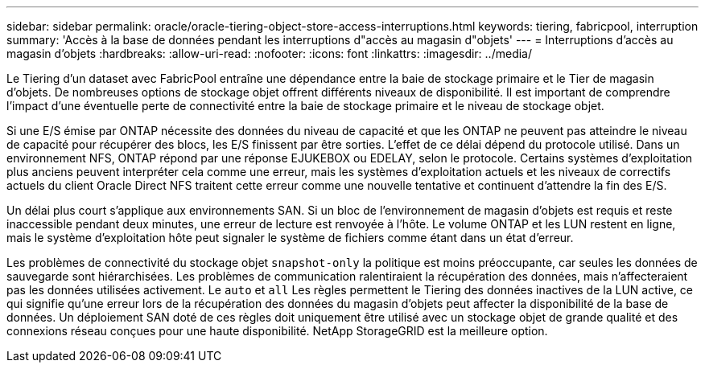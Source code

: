 ---
sidebar: sidebar 
permalink: oracle/oracle-tiering-object-store-access-interruptions.html 
keywords: tiering, fabricpool, interruption 
summary: 'Accès à la base de données pendant les interruptions d"accès au magasin d"objets' 
---
= Interruptions d'accès au magasin d'objets
:hardbreaks:
:allow-uri-read: 
:nofooter: 
:icons: font
:linkattrs: 
:imagesdir: ../media/


[role="lead"]
Le Tiering d'un dataset avec FabricPool entraîne une dépendance entre la baie de stockage primaire et le Tier de magasin d'objets. De nombreuses options de stockage objet offrent différents niveaux de disponibilité. Il est important de comprendre l'impact d'une éventuelle perte de connectivité entre la baie de stockage primaire et le niveau de stockage objet.

Si une E/S émise par ONTAP nécessite des données du niveau de capacité et que les ONTAP ne peuvent pas atteindre le niveau de capacité pour récupérer des blocs, les E/S finissent par être sorties. L'effet de ce délai dépend du protocole utilisé. Dans un environnement NFS, ONTAP répond par une réponse EJUKEBOX ou EDELAY, selon le protocole. Certains systèmes d'exploitation plus anciens peuvent interpréter cela comme une erreur, mais les systèmes d'exploitation actuels et les niveaux de correctifs actuels du client Oracle Direct NFS traitent cette erreur comme une nouvelle tentative et continuent d'attendre la fin des E/S.

Un délai plus court s'applique aux environnements SAN. Si un bloc de l'environnement de magasin d'objets est requis et reste inaccessible pendant deux minutes, une erreur de lecture est renvoyée à l'hôte. Le volume ONTAP et les LUN restent en ligne, mais le système d'exploitation hôte peut signaler le système de fichiers comme étant dans un état d'erreur.

Les problèmes de connectivité du stockage objet `snapshot-only` la politique est moins préoccupante, car seules les données de sauvegarde sont hiérarchisées. Les problèmes de communication ralentiraient la récupération des données, mais n'affecteraient pas les données utilisées activement. Le `auto` et `all` Les règles permettent le Tiering des données inactives de la LUN active, ce qui signifie qu'une erreur lors de la récupération des données du magasin d'objets peut affecter la disponibilité de la base de données. Un déploiement SAN doté de ces règles doit uniquement être utilisé avec un stockage objet de grande qualité et des connexions réseau conçues pour une haute disponibilité. NetApp StorageGRID est la meilleure option.

